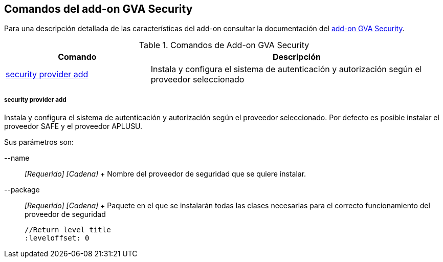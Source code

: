 Comandos del add-on GVA Security
--------------------------------

//Push down level title
:leveloffset: 2


Para una descripción detallada de las características del add-on
consultar la documentación del link:#addon-gva-security[add-on GVA
Security].

.Comandos de Add-on GVA Security
[width="100%",cols="33%,67%",options="header",]
|=======================================================================
|Comando |Descripción
|link:#apendice-comandos_addon-gva-security_gva-security-setup[security
provider add] |Instala y configura el sistema de autenticación y
autorización según el proveedor seleccionado
|=======================================================================

security provider add
~~~~~~~~~~~~~~~~~~~~~

Instala y configura el sistema de autenticación y autorización según el
proveedor seleccionado. Por defecto es posible instalar el proveedor
SAFE y el proveedor APLUSU.

Sus parámetros son:

--name::
  _[Requerido] [Cadena]_
  +
  Nombre del proveedor de seguridad que se quiere instalar.
--package::
  _[Requerido] [Cadena]_
  +
  Paquete en el que se instalarán todas las clases necesarias para el
  correcto funcionamiento del proveedor de seguridad

  //Return level title
  :leveloffset: 0

